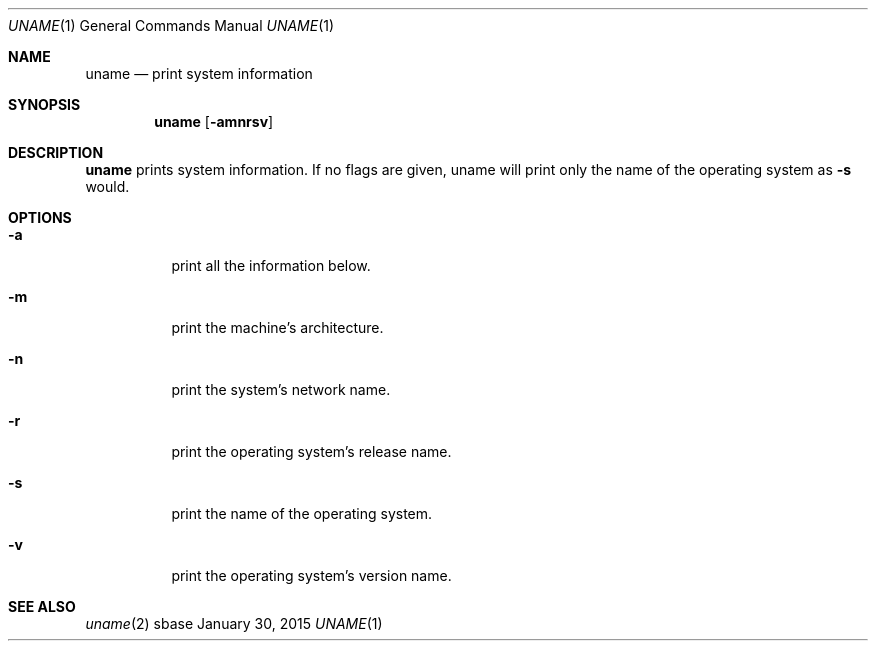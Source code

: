 .Dd January 30, 2015
.Dt UNAME 1
.Os sbase
.Sh NAME
.Nm uname
.Nd print system information
.Sh SYNOPSIS
.Nm
.Op Fl amnrsv
.Sh DESCRIPTION
.Nm
prints system information. If no flags are given, uname will print only the
name of the operating system as
.Fl s
would.
.Sh OPTIONS
.Bl -tag -width Ds
.It Fl a
print all the information below.
.It Fl m
print the machine's architecture.
.It Fl n
print the system's network name.
.It Fl r
print the operating system's release name.
.It Fl s
print the name of the operating system.
.It Fl v
print the operating system's version name.
.El
.Sh SEE ALSO
.Xr uname 2
